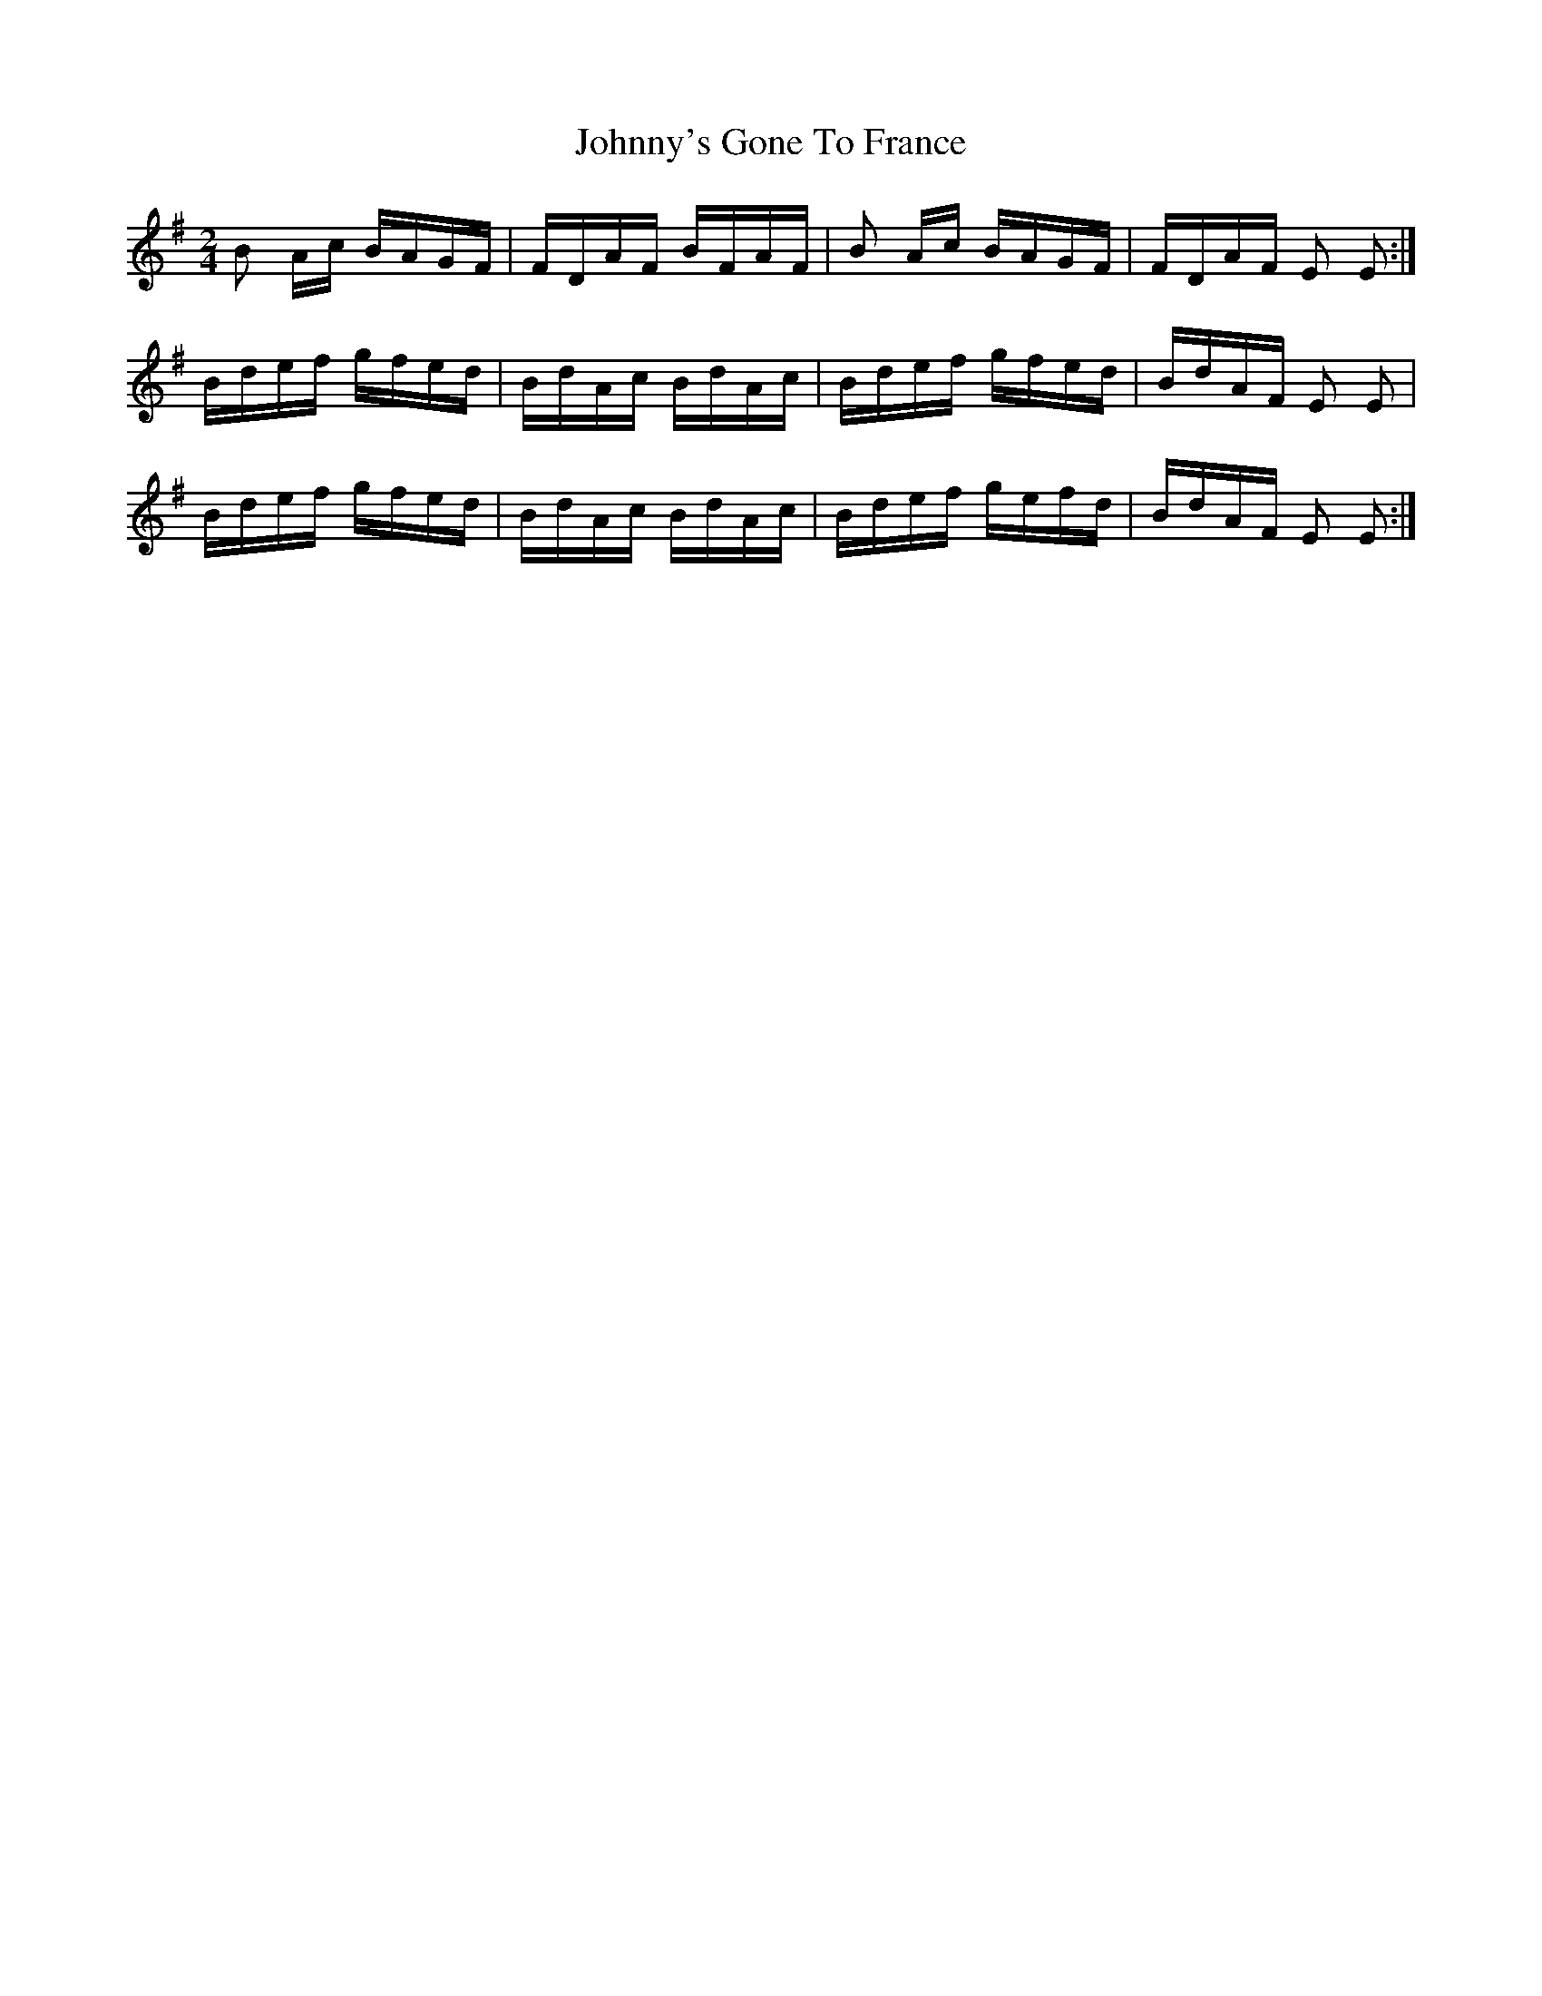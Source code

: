 X: 20828
T: Johnny's Gone To France
R: polka
M: 2/4
K: Eminor
B2 Ac BAGF|FDAF BFAF|B2 Ac BAGF|FDAF E2 E2:|
Bdef gfed|BdAc BdAc|Bdef gfed|BdAF E2 E2|
Bdef gfed|BdAc BdAc|Bdef gefd|BdAF E2 E2:|

